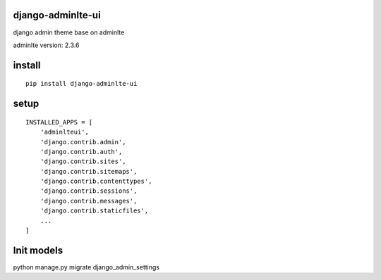 django-adminlte-ui
==================

django admin theme base on adminlte

adminlte version: 2.3.6

install
=======

::

    pip install django-adminlte-ui

setup
=====

::

    INSTALLED_APPS = [
        'adminlteui',
        'django.contrib.admin',
        'django.contrib.auth',
        'django.contrib.sites',
        'django.contrib.sitemaps',
        'django.contrib.contenttypes',
        'django.contrib.sessions',
        'django.contrib.messages',
        'django.contrib.staticfiles',
        ...
    ]

Init models
===========

::

python manage.py migrate django_admin_settings
